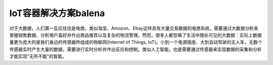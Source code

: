 .. _balena:

========================
IoT容器解决方案balena
========================

对于大数据，人们第一反应往往是电商，类似淘宝、Amozon、Ebay这样具有大量交易数据的电商系统，需要通过大数据分析来掌握销售数据、分析用户喜好并作出商品推荐以及复杂的物流管理。然而，很多人都忽略了生活中随处可见的大数据：实际上数据量更为庞大的是我们身边的传感器所组成的物联网(Internet of Things, IoT)。小到一个电源插座、大到自动驾驶的无人车，无数个传感器实时产生大量的数据，需要进行实时分析并作出反应和控制。类似人工智能，也是需要通过传感器来实现数据的采集和分析才能实现"无所不能"的智能。


